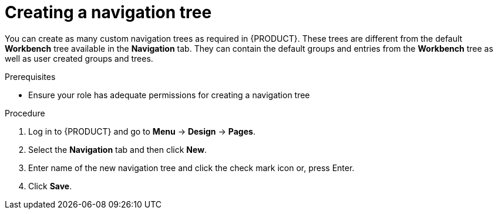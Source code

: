 [id='building-custom-dashboard-widgets-creating-navigation-tree-proc']
= Creating a navigation tree

You can create as many custom navigation trees as required in {PRODUCT}. These trees are different from the default *Workbench* tree available in the *Navigation* tab. They can contain the default groups and entries from the *Workbench* tree as well as user created groups and trees.

.Prerequisites
* Ensure your role has adequate permissions for creating a navigation tree

.Procedure
. Log in to {PRODUCT} and go to *Menu* -> *Design* -> *Pages*.
. Select the *Navigation* tab and then click *New*.
. Enter name of the new navigation tree and click the check mark icon or, press Enter.
. Click *Save*.
